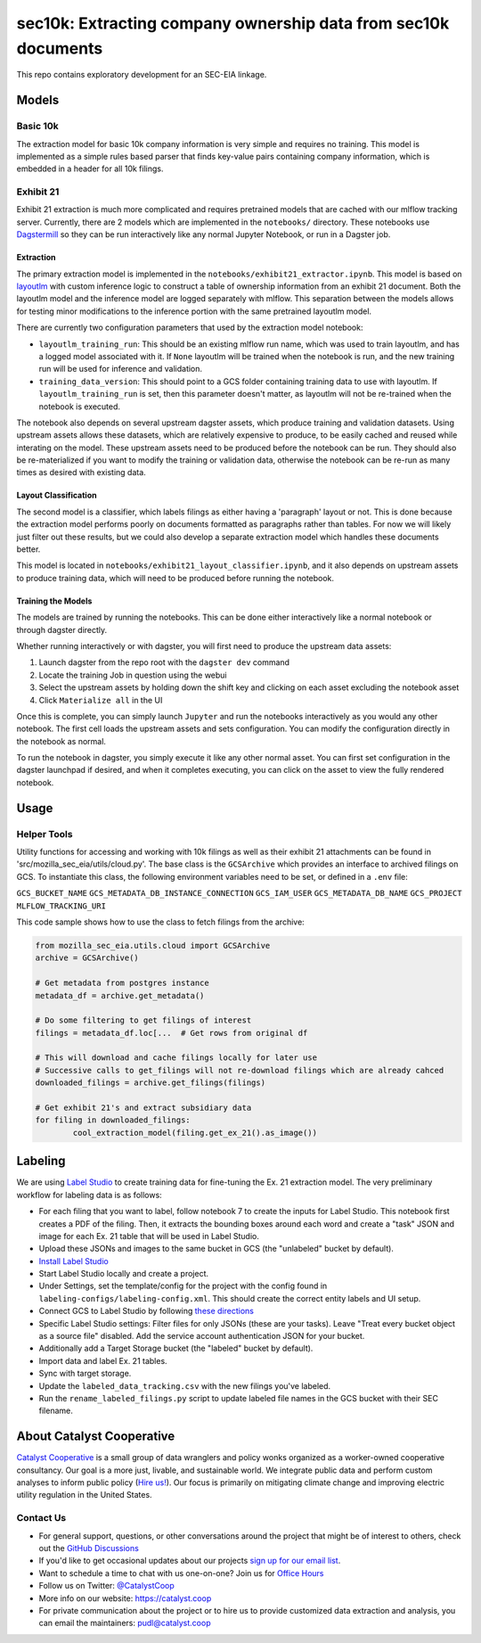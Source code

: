sec10k: Extracting company ownership data from sec10k documents
=======================================================================================

This repo contains exploratory development for an SEC-EIA linkage.

Models
------
Basic 10k
^^^^^^^^^
The extraction model for basic 10k company information is very simple and requires no
training. This model is implemented as a simple rules based parser that finds key-value
pairs containing company information, which is embedded in a header for all 10k filings.

Exhibit 21
^^^^^^^^^^
Exhibit 21 extraction is much more complicated and requires pretrained models that are
cached with our mlflow tracking server. Currently, there are 2 models which are
implemented in the ``notebooks/`` directory. These notebooks use
`Dagstermill <https://docs.dagster.io/integrations/dagstermill/using-notebooks-with-dagster>`_
so they can be run interactively like any normal Jupyter Notebook, or run in a Dagster
job.

Extraction
""""""""""
The primary extraction model is implemented in the ``notebooks/exhibit21_extractor.ipynb``.
This model is based on
`layoutlm <https://huggingface.co/microsoft/layoutlmv3-base>`_ with custom inference logic
to construct a table of ownership information from an exhibit 21 document. Both the
layoutlm model and the inference model are logged separately with mlflow. This
separation between the models allows for testing minor modifications to the inference
portion with the same pretrained layoutlm model.

There are currently two configuration parameters that used by the extraction model
notebook:

* ``layoutlm_training_run``: This should be an existing mlflow run name, which was used
  to train layoutlm, and has a logged model associated with it. If ``None`` layoutlm
  will be trained when the notebook is run, and the new training run will be used for
  inference and validation.
* ``training_data_version``: This should point to a GCS folder containing training
  data to use with layoutlm. If ``layoutlm_training_run`` is set, then this parameter
  doesn't matter, as layoutlm will not be re-trained when the notebook is executed.

The notebook also depends on several upstream dagster assets, which produce training and
validation datasets. Using upstream assets allows these datasets, which are relatively
expensive to produce, to be easily cached and reused while interating on the model.
These upstream assets need to be produced before the notebook can be run. They should
also be re-materialized if you want to modify the training or validation data, otherwise
the notebook can be re-run as many times as desired with existing data.

Layout Classification
"""""""""""""""""""""
The second model is a classifier, which labels filings as either having a 'paragraph'
layout or not. This is done because the extraction model performs poorly on documents
formatted as paragraphs rather than tables. For now we will likely just filter out these
results, but we could also develop a separate extraction model which handles these
documents better.

This model is located in ``notebooks/exhibit21_layout_classifier.ipynb``, and it also
depends on upstream assets to produce training data, which will need
to be produced before running the notebook.

Training the Models
"""""""""""""""""""
The models are trained by running the notebooks. This can be done either interactively
like a normal notebook or through dagster directly.

Whether running interactively or with dagster, you will first need to produce the
upstream data assets:

1. Launch dagster from the repo root with the ``dagster dev`` command
2. Locate the training Job in question using the webui
3. Select the upstream assets by holding down the shift key and clicking on each
   asset excluding the notebook asset
4. Click ``Materialize all`` in the UI

Once this is complete, you can simply launch ``Jupyter`` and run the notebooks
interactively as you would any other notebook. The first cell loads the upstream
assets and sets configuration. You can modify the configuration directly in the
notebook as normal.

To run the notebook in dagster, you simply execute it like any other normal asset.
You can first set configuration in the dagster launchpad if desired, and when it
completes executing, you can click on the asset to view the fully rendered notebook.

Usage
-----

Helper Tools
^^^^^^^^^^^^
Utility functions for accessing and working with 10k filings as well as their exhibit
21 attachments can be found in 'src/mozilla_sec_eia/utils/cloud.py'. The base class is
the ``GCSArchive`` which provides an interface to archived filings on GCS. To
instantiate this class, the following environment variables need to be set, or defined
in a ``.env`` file:

``GCS_BUCKET_NAME``
``GCS_METADATA_DB_INSTANCE_CONNECTION``
``GCS_IAM_USER``
``GCS_METADATA_DB_NAME``
``GCS_PROJECT``
``MLFLOW_TRACKING_URI``

This code sample shows how to use the class to fetch filings from the archive:

.. code-block:: python

   from mozilla_sec_eia.utils.cloud import GCSArchive
   archive = GCSArchive()

   # Get metadata from postgres instance
   metadata_df = archive.get_metadata()

   # Do some filtering to get filings of interest
   filings = metadata_df.loc[...  # Get rows from original df

   # This will download and cache filings locally for later use
   # Successive calls to get_filings will not re-download filings which are already cahced
   downloaded_filings = archive.get_filings(filings)

   # Get exhibit 21's and extract subsidiary data
   for filing in downloaded_filings:
           cool_extraction_model(filing.get_ex_21().as_image())

Labeling
--------
We are using `Label Studio <https://labelstud.io/>`_ to create training data
for fine-tuning the Ex. 21 extraction model. The very preliminary workflow
for labeling data is as follows:

* For each filing that you want to label, follow notebook 7 to create the
  inputs for Label Studio. This notebook first creates a PDF of the filing.
  Then, it extracts the bounding boxes around each word and create a "task"
  JSON and image for each Ex. 21 table that will be used in Label Studio.
* Upload these JSONs and images to the same bucket in GCS (the "unlabeled"
  bucket by default).
* `Install Label Studio <https://labelstud.io/guide/install>`_
* Start Label Studio locally and create a project.
* Under Settings, set the template/config for the project with the config
  found in ``labeling-configs/labeling-config.xml``. This should create the
  correct entity labels and UI setup.
* Connect GCS to Label Studio by following `these directions
  <https://labelstud.io/guide/storage#Google-Cloud-Storage>`_
* Specific Label Studio settings: Filter files for only JSONs
  (these are your tasks). Leave "Treat every bucket object as a source file"
  disabled. Add the service account authentication JSON for your bucket.
* Additionally add a Target Storage bucket (the "labeled" bucket by
  default).
* Import data and label Ex. 21 tables.
* Sync with target storage.
* Update the ``labeled_data_tracking.csv`` with the new filings you've
  labeled.
* Run the ``rename_labeled_filings.py`` script to update labeled file
  names in the GCS bucket with their SEC filename.


About Catalyst Cooperative
---------------------------------------------------------------------------------------
`Catalyst Cooperative <https://catalyst.coop>`__ is a small group of data
wranglers and policy wonks organized as a worker-owned cooperative consultancy.
Our goal is a more just, livable, and sustainable world. We integrate public
data and perform custom analyses to inform public policy (`Hire us!
<https://catalyst.coop/hire-catalyst>`__). Our focus is primarily on mitigating
climate change and improving electric utility regulation in the United States.

Contact Us
^^^^^^^^^^
* For general support, questions, or other conversations around the project
  that might be of interest to others, check out the
  `GitHub Discussions <https://github.com/catalyst-cooperative/pudl/discussions>`__
* If you'd like to get occasional updates about our projects
  `sign up for our email list <https://catalyst.coop/updates/>`__.
* Want to schedule a time to chat with us one-on-one? Join us for
  `Office Hours <https://calend.ly/catalyst-cooperative/pudl-office-hours>`__
* Follow us on Twitter: `@CatalystCoop <https://twitter.com/CatalystCoop>`__
* More info on our website: https://catalyst.coop
* For private communication about the project or to hire us to provide customized data
  extraction and analysis, you can email the maintainers:
  `pudl@catalyst.coop <mailto:pudl@catalyst.coop>`__
